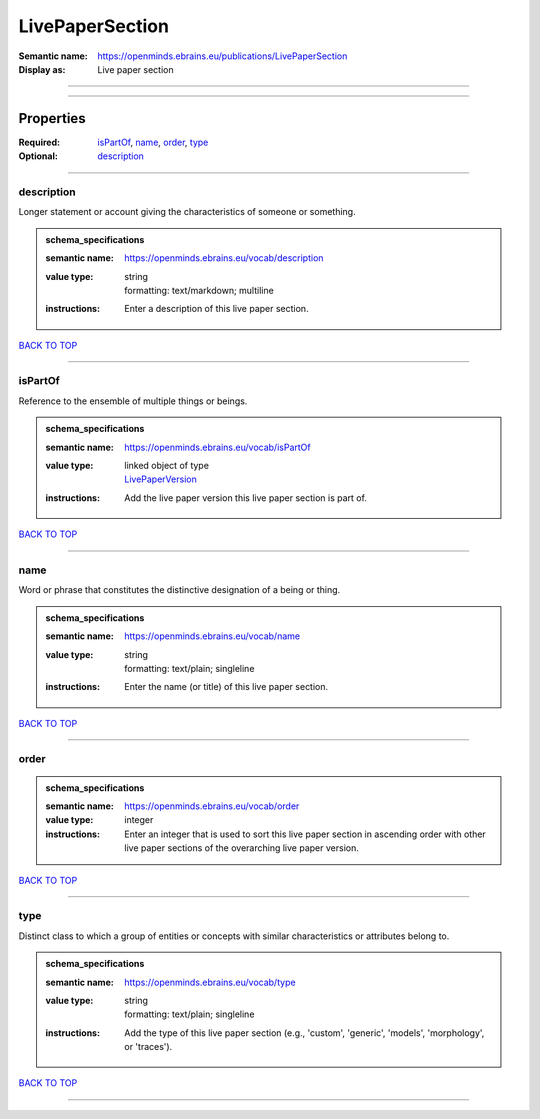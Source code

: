 ################
LivePaperSection
################

:Semantic name: https://openminds.ebrains.eu/publications/LivePaperSection

:Display as: Live paper section


------------

------------

Properties
##########

:Required: `isPartOf <isPartOf_heading_>`_, `name <name_heading_>`_, `order <order_heading_>`_, `type <type_heading_>`_
:Optional: `description <description_heading_>`_

------------

.. _description_heading:

***********
description
***********

Longer statement or account giving the characteristics of someone or something.

.. admonition:: schema_specifications

   :semantic name: https://openminds.ebrains.eu/vocab/description
   :value type: | string
                | formatting: text/markdown; multiline
   :instructions: Enter a description of this live paper section.

`BACK TO TOP <LivePaperSection_>`_

------------

.. _isPartOf_heading:

********
isPartOf
********

Reference to the ensemble of multiple things or beings.

.. admonition:: schema_specifications

   :semantic name: https://openminds.ebrains.eu/vocab/isPartOf
   :value type: | linked object of type
                | `LivePaperVersion <https://openminds-documentation.readthedocs.io/en/latest/schema_specifications/publications/livePaperVersion.html>`_
   :instructions: Add the live paper version this live paper section is part of.

`BACK TO TOP <LivePaperSection_>`_

------------

.. _name_heading:

****
name
****

Word or phrase that constitutes the distinctive designation of a being or thing.

.. admonition:: schema_specifications

   :semantic name: https://openminds.ebrains.eu/vocab/name
   :value type: | string
                | formatting: text/plain; singleline
   :instructions: Enter the name (or title) of this live paper section.

`BACK TO TOP <LivePaperSection_>`_

------------

.. _order_heading:

*****
order
*****

.. admonition:: schema_specifications

   :semantic name: https://openminds.ebrains.eu/vocab/order
   :value type: integer
   :instructions: Enter an integer that is used to sort this live paper section in ascending order with other live paper sections of the overarching live paper version.

`BACK TO TOP <LivePaperSection_>`_

------------

.. _type_heading:

****
type
****

Distinct class to which a group of entities or concepts with similar characteristics or attributes belong to.

.. admonition:: schema_specifications

   :semantic name: https://openminds.ebrains.eu/vocab/type
   :value type: | string
                | formatting: text/plain; singleline
   :instructions: Add the type of this live paper section (e.g., 'custom', 'generic', 'models', 'morphology', or 'traces').

`BACK TO TOP <LivePaperSection_>`_

------------

